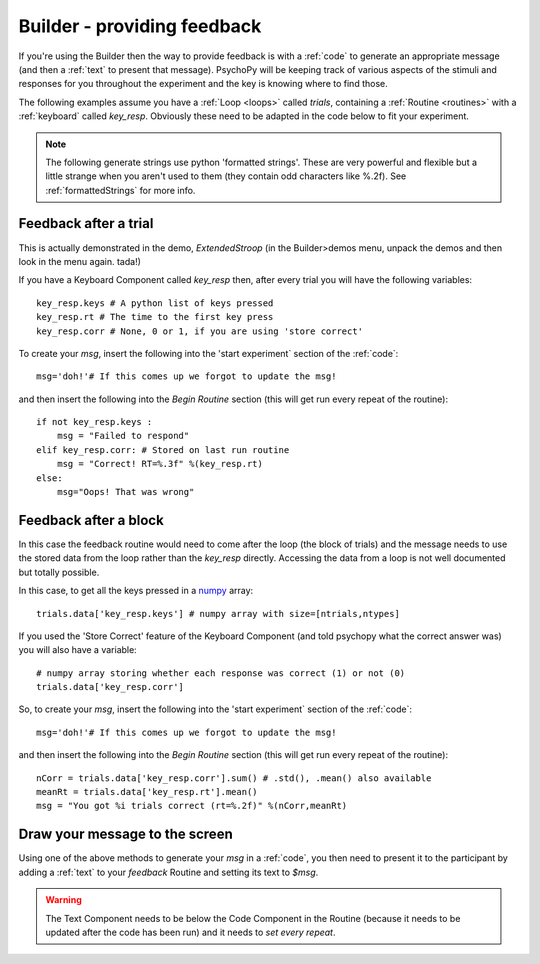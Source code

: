 .. _feedback:

Builder - providing feedback
================================

If you're using the Builder then the way to provide feedback is with a :ref:`code` to generate an appropriate message (and then a :ref:`text` to present that message). PsychoPy will be keeping track of various aspects of the stimuli and responses for you throughout the experiment and the key is knowing where to find those.

The following examples assume you have a :ref:`Loop <loops>` called `trials`, containing a :ref:`Routine <routines>` with a :ref:`keyboard` called `key_resp`. Obviously these need to be adapted in the code below to fit your experiment.

.. note::

    The following generate strings use python 'formatted strings'. These are very powerful and flexible but a little strange when you aren't used to them (they contain odd characters like %.2f). See :ref:`formattedStrings` for more info.

Feedback after a trial
-----------------------

This is actually demonstrated in the demo, `ExtendedStroop` (in the Builder>demos menu, unpack the demos and then look in the menu again. tada!)

If you have a Keyboard Component called `key_resp` then, after every trial you will have the following variables::

    key_resp.keys # A python list of keys pressed
    key_resp.rt # The time to the first key press
    key_resp.corr # None, 0 or 1, if you are using 'store correct'

To create your `msg`, insert the following into the 'start experiment` section of the :ref:`code`::

    msg='doh!'# If this comes up we forgot to update the msg!
    
and then insert the following into the `Begin Routine` section (this will get run every repeat of the routine)::
    
    if not key_resp.keys :
        msg = "Failed to respond"
    elif key_resp.corr: # Stored on last run routine
        msg = "Correct! RT=%.3f" %(key_resp.rt)
    else:
        msg="Oops! That was wrong"
  
Feedback after a block
---------------------------

In this case the feedback routine would need to come after the loop (the block of trials) and the message needs to use the stored data from the loop rather than the `key_resp` directly. Accessing the data from a loop is not well documented but totally possible.

In this case, to get all the keys pressed in a `numpy <http://www.numpy.org>`_ array::

    trials.data['key_resp.keys'] # numpy array with size=[ntrials,ntypes]

If you used the 'Store Correct' feature of the Keyboard Component (and told psychopy what the correct answer was) you will also have a variable::

    # numpy array storing whether each response was correct (1) or not (0)
    trials.data['key_resp.corr'] 
    
So, to create your `msg`, insert the following into the 'start experiment` section of the :ref:`code`::

    msg='doh!'# If this comes up we forgot to update the msg!
    
and then insert the following into the `Begin Routine` section (this will get run every repeat of the routine)::

    nCorr = trials.data['key_resp.corr'].sum() # .std(), .mean() also available
    meanRt = trials.data['key_resp.rt'].mean()
    msg = "You got %i trials correct (rt=%.2f)" %(nCorr,meanRt)

Draw your message to the screen
-------------------------------------

Using one of the above methods to generate your `msg` in a :ref:`code`, you then need to present it to the participant by adding a :ref:`text` to your `feedback` Routine and setting its text to `$msg`.

.. warning::

    The Text Component needs to be below the Code Component in the Routine (because it needs to be updated after the code has been run) and it needs to `set every repeat`.
